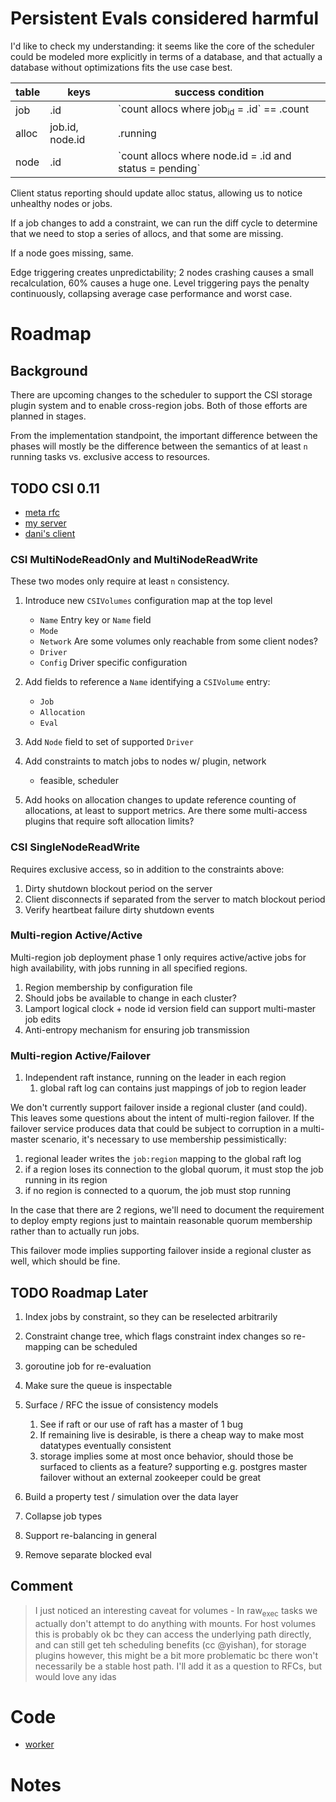 * Persistent Evals considered harmful

I'd like to check my understanding: it seems like the core of the
scheduler could be modeled more explicitly in terms of a database, and
that actually a database without optimizations fits the use case best.

| table | keys            | success condition                                       |
|-------+-----------------+---------------------------------------------------------|
| job   | .id             | `count allocs where job_id = .id` == .count             |
| alloc | job.id, node.id | .running                                                |
| node  | .id             | `count allocs where node.id = .id and status = pending` |

Client status reporting should update alloc status, allowing us to
notice unhealthy nodes or jobs.

If a job changes to add a constraint, we can run the diff cycle to
determine that we need to stop a series of allocs, and that some are
missing.

If a node goes missing, same.

Edge triggering creates unpredictability; 2 nodes crashing causes a
small recalculation, 60% causes a huge one. Level triggering pays the
penalty continuously, collapsing average case performance and worst
case.

* Roadmap
** Background

There are upcoming changes to the scheduler to support the CSI storage
plugin system and to enable cross-region jobs. Both of those efforts
are planned in stages.

From the implementation standpoint, the important difference between
the phases will mostly be the difference between the semantics of at
least =n= running tasks vs. exclusive access to resources.

** TODO CSI 0.11

- [[https://docs.google.com/document/d/13D2DzdcEN2oWG8RInDBv29qYq7ooU97I6tv_WU_Qalg/edit][meta rfc]]
- [[https://github.com/hashicorp/nomad/pull/6622][my server]]
- [[https://github.com/hashicorp/nomad/pull/6555][dani's client]]

*** CSI MultiNodeReadOnly and MultiNodeReadWrite

These two modes only require at least =n= consistency.

1. Introduce new =CSIVolumes= configuration map at the top level
   - =Name= Entry key or =Name= field
   - =Mode=
   - =Network= Are some volumes only reachable from some client nodes?
   - =Driver=
   - =Config= Driver specific configuration

2. Add fields to reference a =Name= identifying a =CSIVolume= entry:
   - =Job=
   - =Allocation=
   - =Eval=

3. Add =Node= field to set of supported =Driver=

4. Add constraints to match jobs to nodes w/ plugin, network
   - feasible, scheduler

5. Add hooks on allocation changes to update reference counting of
   allocations, at least to support metrics. Are there some
   multi-access plugins that require soft allocation limits?

*** CSI SingleNodeReadWrite

Requires exclusive access, so in addition to the constraints above:

1. Dirty shutdown blockout period on the server
2. Client disconnects if separated from the server to match blockout period
3. Verify heartbeat failure dirty shutdown events

*** Multi-region Active/Active

Multi-region job deployment phase 1 only requires active/active jobs
for high availability, with jobs running in all specified regions.

1. Region membership by configuration file
2. Should jobs be available to change in each cluster?
3. Lamport logical clock + node id version field can support
   multi-master job edits
4. Anti-entropy mechanism for ensuring job transmission

*** Multi-region Active/Failover

1. Independent raft instance, running on the leader in each region
   1. global raft log can contains just mappings of job to region leader

We don't currently support failover inside a regional cluster (and
could). This leaves some questions about the intent of multi-region
failover. If the failover service produces data that could be subject
to corruption in a multi-master scenario, it's necessary to use
membership pessimistically:

1. regional leader writes the =job:region= mapping to the global raft log
2. if a region loses its connection to the global quorum, it must stop
   the job running in its region
3. if no region is connected to a quorum, the job must stop running

In the case that there are 2 regions, we'll need to document the
requirement to deploy empty regions just to maintain reasonable quorum
membership rather than to actually run jobs.

This failover mode implies supporting failover inside a regional
cluster as well, which should be fine.

** TODO Roadmap Later

1. Index jobs by constraint, so they can be reselected arbitrarily

2. Constraint change tree, which flags constraint index changes so
   re-mapping can be scheduled

3. goroutine job for re-evaluation

4. Make sure the queue is inspectable

5. Surface / RFC the issue of consistency models
   1. See if raft or our use of raft has a master of 1 bug
   2. If remaining live is desirable, is there a cheap way to make
      most datatypes eventually consistent
   3. storage implies some at most once behavior, should those be
      surfaced to clients as a feature? supporting e.g. postgres
      master failover without an external zookeeper could be great

6. Build a property test / simulation over the data layer

7. Collapse job types

8. Support re-balancing in general

9. Remove separate blocked eval

** Comment

#+BEGIN_QUOTE
I just noticed an interesting caveat for volumes - In raw_exec tasks
we actually don't attempt to do anything with mounts. For host volumes
this is probably ok bc they can access the underlying path directly,
and can still get teh scheduling benefits (cc @yishan), for storage
plugins however, this might be a bit more problematic bc there won't
necessarily be a stable host path. I'll add it as a question to RFCs,
but would love any idas
#+END_QUOTE

* Code

- [[file:~/go/src/github.com/hashicorp/nomad/nomad/worker.go::func%20(w%20*Worker)%20run()%20{][worker]]
* Notes
